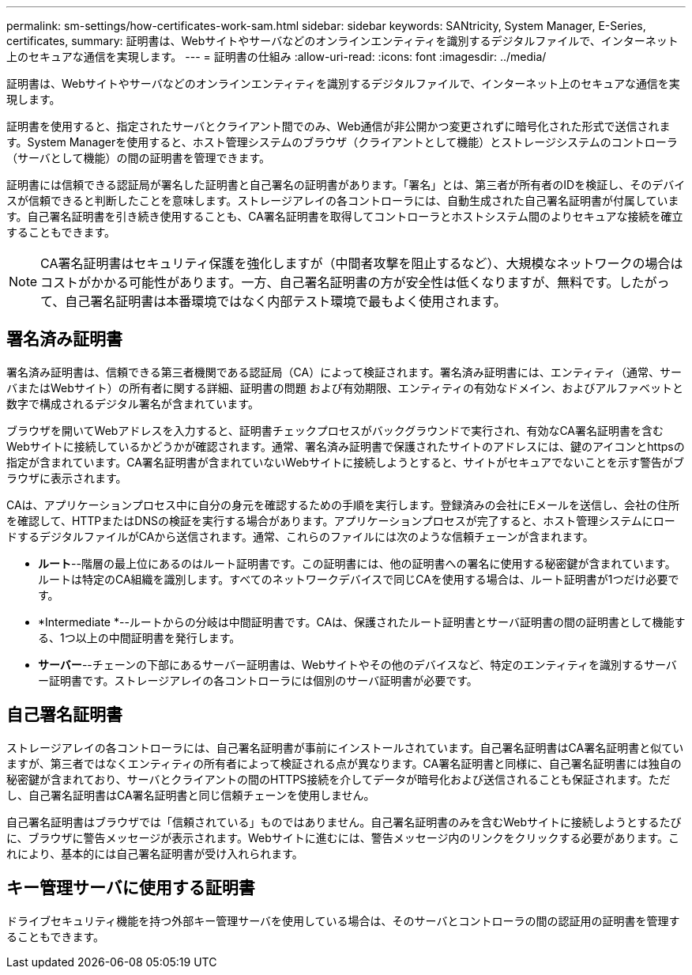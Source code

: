 ---
permalink: sm-settings/how-certificates-work-sam.html 
sidebar: sidebar 
keywords: SANtricity, System Manager, E-Series, certificates, 
summary: 証明書は、Webサイトやサーバなどのオンラインエンティティを識別するデジタルファイルで、インターネット上のセキュアな通信を実現します。 
---
= 証明書の仕組み
:allow-uri-read: 
:icons: font
:imagesdir: ../media/


[role="lead"]
証明書は、Webサイトやサーバなどのオンラインエンティティを識別するデジタルファイルで、インターネット上のセキュアな通信を実現します。

証明書を使用すると、指定されたサーバとクライアント間でのみ、Web通信が非公開かつ変更されずに暗号化された形式で送信されます。System Managerを使用すると、ホスト管理システムのブラウザ（クライアントとして機能）とストレージシステムのコントローラ（サーバとして機能）の間の証明書を管理できます。

証明書には信頼できる認証局が署名した証明書と自己署名の証明書があります。「署名」とは、第三者が所有者のIDを検証し、そのデバイスが信頼できると判断したことを意味します。ストレージアレイの各コントローラには、自動生成された自己署名証明書が付属しています。自己署名証明書を引き続き使用することも、CA署名証明書を取得してコントローラとホストシステム間のよりセキュアな接続を確立することもできます。

[NOTE]
====
CA署名証明書はセキュリティ保護を強化しますが（中間者攻撃を阻止するなど）、大規模なネットワークの場合はコストがかかる可能性があります。一方、自己署名証明書の方が安全性は低くなりますが、無料です。したがって、自己署名証明書は本番環境ではなく内部テスト環境で最もよく使用されます。

====


== 署名済み証明書

署名済み証明書は、信頼できる第三者機関である認証局（CA）によって検証されます。署名済み証明書には、エンティティ（通常、サーバまたはWebサイト）の所有者に関する詳細、証明書の問題 および有効期限、エンティティの有効なドメイン、およびアルファベットと数字で構成されるデジタル署名が含まれています。

ブラウザを開いてWebアドレスを入力すると、証明書チェックプロセスがバックグラウンドで実行され、有効なCA署名証明書を含むWebサイトに接続しているかどうかが確認されます。通常、署名済み証明書で保護されたサイトのアドレスには、鍵のアイコンとhttpsの指定が含まれています。CA署名証明書が含まれていないWebサイトに接続しようとすると、サイトがセキュアでないことを示す警告がブラウザに表示されます。

CAは、アプリケーションプロセス中に自分の身元を確認するための手順を実行します。登録済みの会社にEメールを送信し、会社の住所を確認して、HTTPまたはDNSの検証を実行する場合があります。アプリケーションプロセスが完了すると、ホスト管理システムにロードするデジタルファイルがCAから送信されます。通常、これらのファイルには次のような信頼チェーンが含まれます。

* *ルート*--階層の最上位にあるのはルート証明書です。この証明書には、他の証明書への署名に使用する秘密鍵が含まれています。ルートは特定のCA組織を識別します。すべてのネットワークデバイスで同じCAを使用する場合は、ルート証明書が1つだけ必要です。
* *Intermediate *--ルートからの分岐は中間証明書です。CAは、保護されたルート証明書とサーバ証明書の間の証明書として機能する、1つ以上の中間証明書を発行します。
* *サーバー*--チェーンの下部にあるサーバー証明書は、Webサイトやその他のデバイスなど、特定のエンティティを識別するサーバー証明書です。ストレージアレイの各コントローラには個別のサーバ証明書が必要です。




== 自己署名証明書

ストレージアレイの各コントローラには、自己署名証明書が事前にインストールされています。自己署名証明書はCA署名証明書と似ていますが、第三者ではなくエンティティの所有者によって検証される点が異なります。CA署名証明書と同様に、自己署名証明書には独自の秘密鍵が含まれており、サーバとクライアントの間のHTTPS接続を介してデータが暗号化および送信されることも保証されます。ただし、自己署名証明書はCA署名証明書と同じ信頼チェーンを使用しません。

自己署名証明書はブラウザでは「信頼されている」ものではありません。自己署名証明書のみを含むWebサイトに接続しようとするたびに、ブラウザに警告メッセージが表示されます。Webサイトに進むには、警告メッセージ内のリンクをクリックする必要があります。これにより、基本的には自己署名証明書が受け入れられます。



== キー管理サーバに使用する証明書

ドライブセキュリティ機能を持つ外部キー管理サーバを使用している場合は、そのサーバとコントローラの間の認証用の証明書を管理することもできます。
